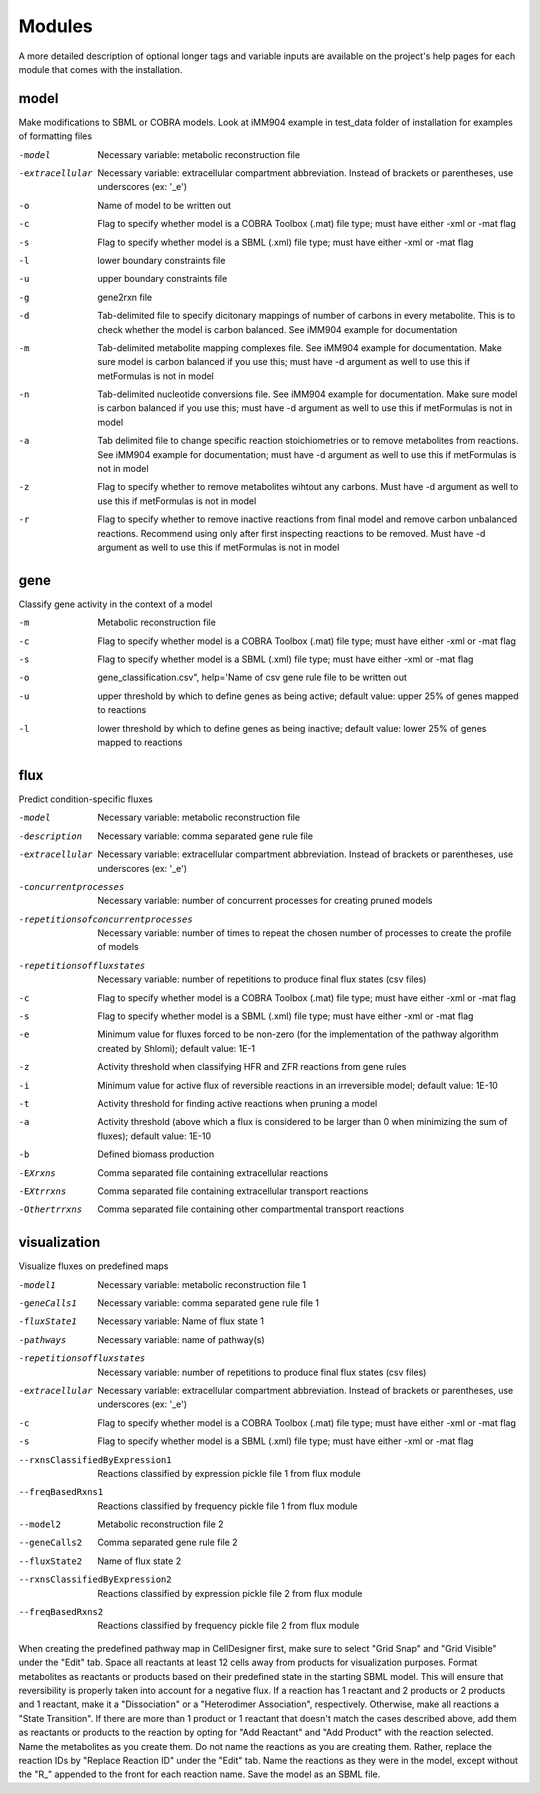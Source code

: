 Modules
=======

A more detailed description of optional longer tags and variable inputs are available on the project's help pages for each module that comes with the installation.

model
~~~~~


Make modifications to SBML or COBRA models. Look at iMM904 example in test_data folder of installation for examples of formatting files

-model		Necessary variable: metabolic reconstruction file
-extracellular	Necessary variable: extracellular compartment abbreviation. Instead of brackets or parentheses, use underscores (ex: '_e')
-o		Name of model to be written out	
-c		Flag to specify whether model is a COBRA Toolbox (.mat) file type; must have either -xml or -mat flag
-s		Flag to specify whether model is a SBML (.xml) file type; must have either -xml or -mat flag
-l		lower boundary constraints file
-u		upper boundary constraints file
-g		gene2rxn file
-d		Tab-delimited file to specify dicitonary mappings of number of carbons in every metabolite. This is to check whether the model is carbon balanced. See iMM904 example for documentation
-m		Tab-delimited metabolite mapping complexes file. See iMM904 example for documentation. Make sure model is carbon balanced if you use this; must have -d argument as well to use this if metFormulas is not in model
-n		Tab-delimited nucleotide conversions file. See iMM904 example for documentation. Make sure model is carbon balanced if you use this; must have -d argument as well to use this if metFormulas is not in model
-a		Tab delimited file to change specific reaction stoichiometries or to remove metabolites from reactions. See iMM904 example for documentation; must have -d argument as well to use this if metFormulas is not in model
-z		Flag to specify whether to remove metabolites wihtout any carbons. Must have -d argument as well to use this if metFormulas is not in model
-r		Flag to specify whether to remove inactive reactions from final model and remove carbon unbalanced reactions. Recommend using only after first inspecting reactions to be removed. Must have -d argument as well to use this if metFormulas is not in model

gene
~~~~

Classify gene activity in the context of a model

-m	Metabolic reconstruction file
-c	Flag to specify whether model is a COBRA Toolbox (.mat) file type; must have either -xml or -mat flag
-s	Flag to specify whether model is a SBML (.xml) file type; must have either -xml or -mat flag
-o	gene_classification.csv", help='Name of csv gene rule file to be written out
-u	upper threshold by which to define genes as being active; default value: upper 25% of genes mapped to reactions
-l	lower threshold by which to define genes as being inactive; default value: lower 25% of genes mapped to reactions


flux
~~~~

Predict condition-specific fluxes

-model					Necessary variable: metabolic reconstruction file
-description				Necessary variable: comma separated gene rule file
-extracellular				Necessary variable: extracellular compartment abbreviation. Instead of brackets or parentheses, use underscores (ex: '_e')
-concurrentprocesses			Necessary variable: number of concurrent processes for creating pruned models
-repetitionsofconcurrentprocesses	Necessary variable: number of times to repeat the chosen number of processes to create the profile of models
-repetitionsoffluxstates		Necessary variable: number of repetitions to produce final flux states (csv files)
-c					Flag to specify whether model is a COBRA Toolbox (.mat) file type; must have either -xml or -mat flag
-s					Flag to specify whether model is a SBML (.xml) file type; must have either -xml or -mat flag
-e					Minimum value for fluxes forced to be non-zero (for the implementation of the pathway algorithm created by Shlomi); default value: 1E-1
-z					Activity threshold when classifying HFR and ZFR reactions from gene rules 
-i					Minimum value for active flux of reversible reactions in an irreversible model; default value: 1E-10
-t					Activity threshold for finding active reactions when pruning a model
-a					Activity threshold (above which a flux is considered to be larger than 0 when minimizing the sum of fluxes); default value: 1E-10
-b					Defined biomass production 
-EXrxns					Comma separated file containing extracellular reactions
-EXtrrxns				Comma separated file containing extracellular transport reactions
-Othertrrxns				Comma separated file containing other compartmental transport reactions

visualization
~~~~~~~~~~~~~

Visualize fluxes on predefined maps

-model1				Necessary variable: metabolic reconstruction file 1
-geneCalls1			Necessary variable: comma separated gene rule file 1
-fluxState1			Necessary variable: Name of flux state 1
-pathways			Necessary variable: name of pathway(s)
-repetitionsoffluxstates	Necessary variable: number of repetitions to produce final flux states (csv files)
-extracellular			Necessary variable: extracellular compartment abbreviation. Instead of brackets or parentheses, use underscores (ex: '_e')
-c				Flag to specify whether model is a COBRA Toolbox (.mat) file type; must have either -xml or -mat flag
-s				Flag to specify whether model is a SBML (.xml) file type; must have either -xml or -mat flag
--rxnsClassifiedByExpression1	Reactions classified by expression pickle file 1 from flux module
--freqBasedRxns1		Reactions classified by frequency pickle file 1 from flux module
--model2			Metabolic reconstruction file 2
--geneCalls2			Comma separated gene rule file 2
--fluxState2			Name of flux state 2
--rxnsClassifiedByExpression2	Reactions classified by expression pickle file 2 from flux module
--freqBasedRxns2		Reactions classified by frequency pickle file 2 from flux module


When creating the predefined pathway map in CellDesigner first, make sure to select "Grid Snap" and "Grid Visible" under the "Edit" tab. Space all reactants at least 12 cells away from products for visualization purposes. Format metabolites as reactants or products based on their predefined state in the starting SBML model. This will ensure that reversibility is properly taken into account for a negative flux. If a reaction has 1 reactant and 2 products or 2 products and 1 reactant, make it a "Dissociation" or a "Heterodimer Association", respectively. Otherwise, make all reactions a "State Transition". If there are more than 1 product or 1 reactant that doesn't match the cases described above, add them as reactants or products to the reaction by opting for "Add Reactant" and "Add Product" with the reaction selected. Name the metabolites as you create them. Do not name the reactions as you are creating them. Rather, replace the reaction IDs by "Replace Reaction ID" under the "Edit" tab. Name the reactions as they were in the model, except without the "R\_" appended to the front for each reaction name. Save the model as an SBML file.

